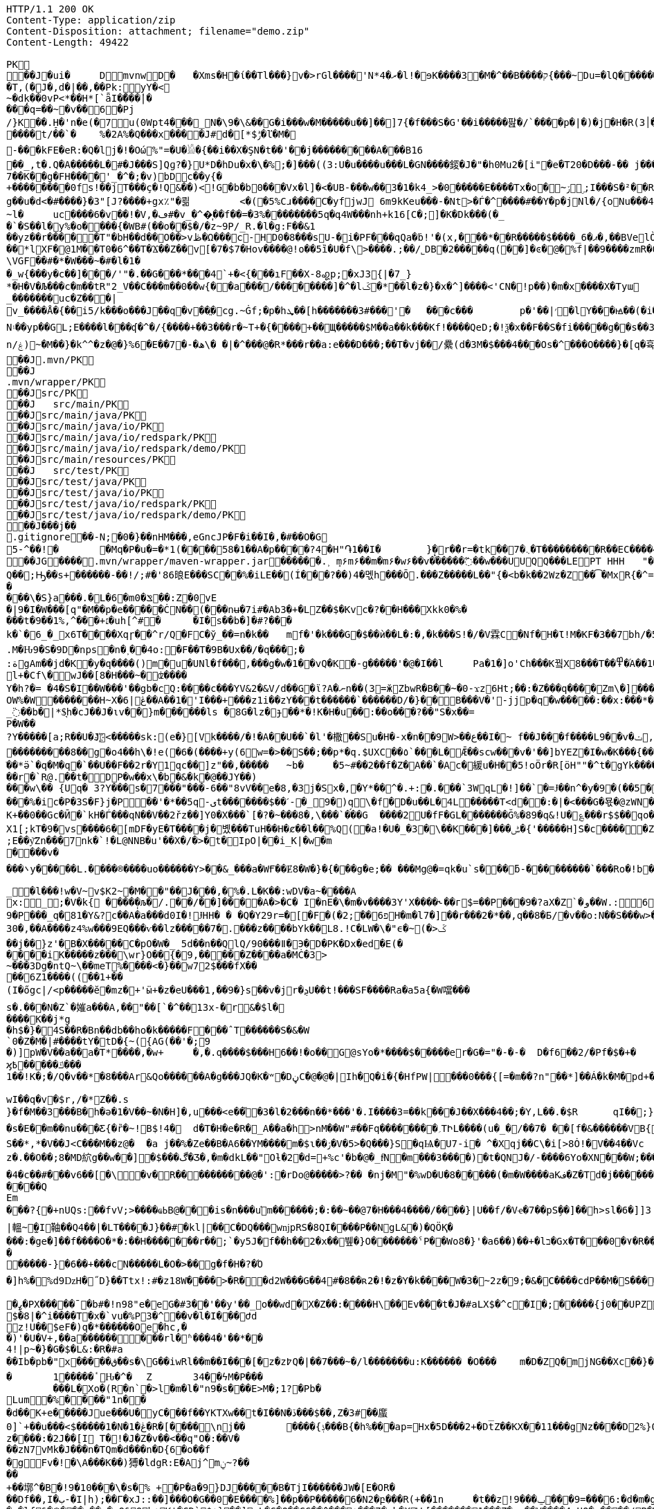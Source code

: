 [source,http,options="nowrap"]
----
HTTP/1.1 200 OK
Content-Type: application/zip
Content-Disposition: attachment; filename="demo.zip"
Content-Length: 49422

PK
   ��J�ui�	  D    mvnw  D      �	      �Xms�H�ί��Tl���}v�>rGl����'N*ރ�4�l!�ɘK����3�M�^��B����ק{���~Du=�lQ���������>%1%I͙��ӏG�\(Igq�"	�v���]«TG̱�i"/�ܦ	B+��XI9�Q�]���Fz�{�>i�(���e��� ��$�4��=� I�~����S������*O��Tz�p���?�U�Vnv(�\�ifF���{�	r��Cw�v@ '�tv��T,(�J�,d�|��,��Pk:y̜Y�<
~�dķ� �0vP<*��H*[`ǟI�̎���|�
���q=��~�v��6�Pj/}K��.H̠�'n�e(�7u(0Wpt4���_N�\9�\&��G�i���w�M�����u��]��]7{�f���S�G'��i�����팚�/`����p�|�)� j�H�R(׀3�FGϤ��E�T�%���"N��T�@s<54��� 1y����.�Wد/�� �C�'B%�qFoD�MH{*�ل��qou>уP�h�&��7?5�-�Q{�Α��ޟ~�I<�<PFlw��b.v�T#��p�ȩ�{[#�t"�
����t/��`�	%�2A%�Q���x����J#d�[*$ݱ�ľ�M�
-���kFE�eR:�Q�lj�!�Οώ%"=�U�𓁎�{��i��X�ŞN�t��'��j���������A���B16
��_,t�.Q�A�����L�#�J���S]Qɡ?�}U*D�hDu�x�\�%;�]���((3:U�u����u���L �GN����錽�J�"�h0Mu2�[i"�eؐ�T20�D���-�� j���/T�m
7��K��g�FH����'_�^�;�v)bDc��y{�+��������0fs!��jT���ҫ�!Q&��)<!G�b�b0���Vx�l]�<�UB-���w��3�1�k4 _>�0�����E����Tx�o�~ۯ ۣ;I���S�²��R�r�Gr6��NN�҈W!g��u�d<�#����}�3"[J?����+gx٪"�쾲	<�(�5%Cɹ����Cֺ�yf jwJ֌	6m9kKeu���-�Nt>�Ѓ�^ ����#��Y�p�j Nl�/{oNu���ڢ�4f3V ѡ00��bjD�f>�yjL���
~l�	uc����6�v��!�V,�ڡ#�v_�^�͎��f��=�3%��������5q�գ4W���nh+k16[C�;]�K�Dk���(�_�`�S��l�y%�o�׵���{�WB#(��o��$�/�z~9P/_R.�l�g:F��&1
��yz��r�����T"�bH��d��O��>vڟ�Ω���c-HD0�8���sU-�i�PF���qQa�ḃ!'�(x,���*��R�����$����_6�ޕ�,��BVelÒ�.����e`�/8�������k`��T�_P�$l�U��K^�����*lXF�@1M�� T0�6^��T�Ϫ��Z��v[�7�$7�Hov����@!o��5ȉ�U�f\>����.;��/˾DB�2�����q(��]�ͼ�@�⹬%f|��9����zmR�0Wm?���fr(����e��Ō���� @�ˡiO����LLn-�;?� �OY�%y��|!� �3 � z%U�ܔ��Z ��4'�z�Z��v��P���(�zb��6r��\�����Dݧ|+�<b����;ɥ�t�b����3�{�&z��R�,9����:kN{QX��6�;��R�:*ݪ�:��(��ԽX)�%��u����%ѵ$ODLkm�T�Q>��� l֕��
\VGF��#�*�W���~�#�l�1��_w{���y�c��]�׈��/'"�.��G���*���4`+�<{�� �ıF��X-8꩗p;�xJ3{|�7_}
*�H�V�Љ���c�m��tR"2_V��C���m��0�� w{��a���/��������]�^�lػ�*��l�z�}�x�^]����<'CN�!p��)�m�x����X�Tyա_�������uc�Z���|v_����Å�{��޿i5/k���o���J��q�v׎��ֱ�cg.~Ġf;�p�hܜ��[h�������3#���'�	���c���	p�'��|׳�lY���ꙝ��(�i�k�M���r7+z���oN۽��yp��GL;E����l���ʠ�^�/{����+��3���r�~T+�{����+��Щ�����$M��a��k���Kf!����Qe D;�!ѯ�x��F��S�fi�����g��s��3a�d�-ĕ����n/ۼ)~�M��}�k^^�z�@�}%6�Ε��7�-�ھ\� �|�^���@�R*���r��a:e���D���;��T�vj��/纍( d�3M�$���4���Os�^���O����}�[q�휵�B�9��PK
    ��J               .mvn/PK
    ��J               .mvn/wrapper/PK
    ��J               src/PK
    ��J            	   src/main/PK
    ��J               src/main/java/PK
    ��J               src/main/java/io/PK
    ��J               src/main/java/io/redspark/PK
    ��J               src/main/java/io/redspark/demo/PK
    ��J               src/main/resources/PK
    ��J            	   src/test/PK
    ��J               src/test/java/PK
    ��J               src/test/java/io/PK
    ��J               src/test/java/io/redspark/PK
    ��J               src/test/java/io/redspark/demo/PK
   ��J���j�   �   
  .gitignore  �       �       -N;�0�}��nHM� ��,eGncJP�F�i��I�,�#��O�G5-^��!�	�Mq�P�u�=�*1(����58�1��A�p����?4�H"֏1��I�	}̙�r�ު�r=�tk��7�܆�T���������R��EC����4)��(�ͬ|ߌ�Ƒ�PK
   ��JG��  ��    .mvn/wrapper/maven-wrapper.jar  ��      �      ���.˲ ܻm۶m۶��m�m۶�w۶��v�֜�����߬��w���UUQQ���LEPT HHH   "��|@����T����@�e �~�_��Q�3��������*��xJ�� #��K���Eg�uut��#Q��;Ԣ��s+������-��!/;#�'86㫰E���SC��%�iLE��(Í���?��)4�멗h���Ō.���Z�����L��"{�<b�k��2Wz�Z��͡�MxR{�^=&���=���z<u�嗅�=ϵ�Ϡ3ڔ�\�4?��Q��̨-����ߒ���niO��8Y�[�(����t�N S��,�����-����_]KSg:ꙩ�&�9��#i�	�[ن�U�)yډ#iZ�qYY����%�g�d���?�cp��������W�w2�����`la�o�"�Q��>��E��U~�B,�DH������/@`i��pr1u�7�8;�����H�����f����J�pu����@H�c$�KWaӒЙr���B���$C�@���8wĐ�m�b#��,�|Z���Uw]�������K�#�g�ޔ��Kl�C}%�����I:ds�l96�?�.�E�����\�S}a���.�L�6�mݏ�0��:Z�0vE�|9�I�W���[q"�M��p�e�����ĊN��(���nʉ�7i#�Ab3�+�LZ��$�Kvc�?��H���Xkk0�%����t�9��1%,^���+׆�uh[^#�	�I�s��b�]�#?� ��k�`�6_�_x6T����Xqɼ��^r/Q�FC�ў_��=n�k��	mf�'�k���G�$��ѝ��L�:�,�k���S!�/�V霖C�Nf�H�Ɩ!M�KF�3��7bh/�5Y8���e�2�6���t*uT��TŠO«��M�{i�!]Gۢ�A�������(���L�A&�ѲM�Q���#��E#(�ң&x{���3��M��i�M橝�bi���Ր�K��f����\�lʮB���ZM��R�����LuT��B�e�~}�΢��Yȋ�0����KYq.M�Ԋ9�S�9D�ոps�n�˲��4o:�F��T�9B�Ux��/�q���;�
:ةgAm��jd�K�y�q����()m�u�UNl�f���,���g�w�1��vQ�K�-g�����'�@�I��l	Pa�1�]o'Ch���K꿬X8���T��߾�֜A��1�Ng���є��!�a%$ՙ3=�jS*t;
l+�Cf\�wJ��[8�H���~�ʣ����
Y�h?�= �4�S�I��W���'��gb�cQ:����c���YV&2�&V/d��G�ϊ?A�ނn��(3=ӂZbwR�B��~�0-ϫz6Ht;��:�Z���q����Zm\�]���=���Ǫ�:yCsG�zl$��[�6��������u��t	\�K6�r����!����GO�1G͆��@̳4�[��$����;yޞ��7O�֮�쒃��'l�A��7vn�kN�'	���Bf~���l�������G#�f�*��d�<ZG���1�EB��+���n\��T��s���^��;��/D�u�J^�C��PƊȼ.d�la�E�V�<DM���=!`(��'�OH��h�K�PgP�3��)��i����󼣎[���g����7�Iy0��y�=�6np���-��M�q=�B_��OW%�W�������H~X�ڠ|6��A��1�'I���+���z1i ��zY���t������`������D/�}��B���V�'-jjp�q�w�����:��x:���*�o��W��S���������b�/^��g�,���,Ӷ��Z���<�����ܟ�������X���	�f1#����)��E`��C�Jj#ʮ���8�s������^ ��_j��B��E�x�ې؜F��o�cM���F��L]�K8�i�.i�6xO�<�\;�A�Ee.I�{�u$��~*��'��g`��7�Z��5qD���fuH`ߙ+|��(<��زI��k�0�B�O4O��J���M#��r�m�2�
_߳��b�|*$͉h�cJ��J�ιv��}m������ls �8G�lz�ɟ��*�!K�H�u��:��o��҇�?��"S�x��=
P�W��?Y�����[a;R��U�J҉<�����sk:(e�}[Vk����/�!�A��U��`�l'�橵��Su�H�-x�n��9 W>��ع��I�~ f��J���f����L9��v�ݖ,E@�u�Y��Q4f+�w�g�;й�������0]�)�ˏ��;i���N�bga6��$b�"�]�$ޤn~1_����P���
���������8��g�o4��h\�!e(�6�(��� �+y(6w=�>��S��;��p*�q.$UXC��٥`���L�Ǣ��scw���v�'��]bYEZ�I�w�K���{���-���׬ht(�V��������S8��y8
ׁ��*ӛ`�q�M�q�`��U��F��2r�Y1qс��]z"��,���٘��	~b�	�5~#��2��f�Z�A��`�Ac�緩u�H��5!oӦr�R[ӧH""�^t�gYk�������>R�lt����"����2�ed�◉�h]�̀���Tdn6	�hdl7�R'��P�����L���X����:�:/���l� ��RS���AO�<�w�5����W;H���3�S���X�S�^��6�zJ]��Т|�dGC��{��r�`R@.��t�DP�w��x\�b�&�k�@��ЈY��)
���w\�� {Uq� 3?Y���s�7���"���-6��"8vV��e�8,�3j�Sx�,�Y*��^�.+:�.���`3WqL�!]��`�=Ɉ��n^�y�9�(��5�8E�֙ɋ׷�[p�Ү��ĳ��
���%�ic�P�3S�F}j�P󆧈��'�*��5q-ىt�������$��ˊ-�_9�)q̗\�f�D�u��L�4L�����T<d��:�|�<���G�묛�@zWN�/DV�S=u�ݩ��r�^wส��ld�a�:�7���^`�cFO�H��u���E-�ޭ�g�h+�o�B<|��\��)jZ��K+��0��Gc�Ӣ�`kH�Ѓ���qN��V��2řz��]Y0�X���`[�?�~���8�,\���`���G	����2U�fF�GL�������Ğ%�89�q&!U�؏���r$$��qo�s���u�s�w'�����p��5�Y��DǧO�]Edꑽl+��s΢�{ފE֖���C��q��ɴ�>�tM!��s�y�
X1[;kT�9�vs����6�[mDF�yE�T����j�볬� ��TuH��H�ȼ��l��%Q(�a!�U�_�3�\��K���]���ݰ� {'�����H]S�c�����Z 4��O�����WTV75J�w(�{��:��m�6?��;E��y͝Zn���7nk�`!�L@NNB�u'��X�/�>�t�IpO|��i_K|�w�m����v����܌y�����L.�׋���®����uo������Y>��&_���a�WҒ��Ɇ8�W�}�{� ��g�e;�� ���Mg@�=qk�u`s���ƃ-���������`���Ro�!b���jDJ�/�-���_yh_���f�a�0��cr#�+;ʹ(8�����g����g{�J#�i�K{[����}��,����Jv�dX����[�nP�a��U؆zr32�j�r�u,B%�9=g�)M��I��A���V�����6^�>M��p��E�{���ɍ�|�J�5[w:�np"�����'[w���[���;ZE��l�u:�X��V?��>i��>�<��>1� ��:m�l�G"�p�$L2����!Xv�L�/���Ԟ+o ��}��=�D��O�Y�?�z���%Z1)fl�{w�"�5Q��q�IZ,2:������W_w��z�#!Y8��惦^��O��ྯ`�Jח#�[A�j^�R[�}2H|K�mׯ㧋w1ߩ�.�_<wУ��	��2�}ۥ>�+�4�G0;>Dِ'0	���(N����al���>��p�\�\tM��Z�`-��_�l���!w�V~v$K2~�M��"��J���,�%�.L�K��:wDV�a~����A
x:_;�V�k{ ����̩�љ�/.��/��]����A�>�C� I�nE�\�m�v����3Y'X����˞��г$=��P���9�?aX�Z`�و��W.:6cJ/F�,T���U��$�����Ҡ��ٜ.�^�ן�"�$Y�E^����L�2����)v�A-�)O����.ʶT�V�ti��|�/t���_���b��P����] 66�K
9�P���_q�81�Y&?c��A�a���d0I�!ɈHH� � �Q�Y29r=�[�F�(�2;ۨ��פ6H�m�l7�]��r���2�*��,q��8�Б/�v��o:N��S���w>��v�������S�xV�� A�ꃒ{�h��1`�J4+s�<k�X��ǻ(����a�nxݣ�.�)t5<��/��;M]�:���z9��/���-'�]9��N�R��]5�$�����ݔ���ڌ����s�1�W����~Z����� 3μv1�ō��7eG+��c�ħ�����N�z�g�x,�ÙQ���)���u��B��]�ǂ#�=�
30�,��A����z4%w���9EQ���ѵ��lz�����7�.���z��񤇀��bYk��L8.!C�LW�\�"ϵ�~(�>ػ��j��}z'�B�X�����C�pO�W�_ 5d��n��QlQ/90���ǁ�Э�D�PK�Dx�ed�E(�����iK�����z���\wr}O��{ٰ�9,�����Z����a�MĊ�3>~���3Dg�ntQ~\��meT՘%����<�}��w72$���fX����6Z1����((��1+��
(I�őgc|/<p�����ӗ�mz�+'ӹ+�z�eU���1,��9�}s��v�jr�ܯU��t!���SF����Ra�a5a{�W噹���s�.���N�Z`�㜠a���A,��"��[`�^��13x-�r&�$l�����K��j*g
�h$�}�4S��R�Bn��db��ho�k�����F���ˆT������S�&�W`0�Z�M�|#����tY�tD�{~({AG(��'�;9
�)]pW�V��a��a�T*����,�w+	�,�.q����$���H6��!�o��G@sYo�*����$�����er�G�="�-�-�  D�f6��2/�Pf�$�+�	�7����ʡr9��L��,@�~�����q"��2�#�y�
ϗ߿�����ݿ���1��!K�;�/Q�v��*�8���Ar&Qo������A�g���JQ�K�ʷ�DڼC�@�@�|Ih�Q�i�{�HfPW|���0���{[=�m��?n"��*]��Á�k�M�рd+�����|%fIQ_��ֱj6`r7�:L]�Z����^���_����}��i�v�_�vX`��s�ѝ�xٕݿ��������/�n�

wӀ��q�v�$r,/�*Z��.s
}�f�M��3���B�h�ə�1�V��~�N�H]�,u���<e��֞�3�l�2���n��*���'�.I����3=��k���J��X���4��;�Y,L��.�$R	qI��;}��gr(��:9�.cl.���?�oO	��Y8K
�s�E��m��nu���Ƹ{�ȑ�~!B$!4�	d�T�H�e�R�_A��a�h>nM��W"#��Fq��������؍TԻL����(u�_�/��7� ��[f�&������VB{�� �+=���@��.f^pl�2�]��E��<n�Ϛ��g$_���[�&���,4�:m��R����[�te�x^�s�4U-���X�h�~��r�>��O��9�����K�ea�HT6WI���S��*,*�V��J<C���M��z@�	�a j��%�Ze��B�A6��YM����m�$ɩ��ۯ�V�5>�Q���}S�qѨ�U7-i� ^�Xqj��C\�i[>8Ȯ!�V��4��Vcz�.��O��;8�MD䋉g��w��]�$���ڰ�Ʒ�,�m�dkL��"Oƚ�2�d=+%c'�b�@�_fͩN�m���3����)�t�QNJ�/-����6Yo�XN���W;���:���m�R�I��R��F��=��BteR\��$� �zJ�����o{}���k1^\%ӄE�ǭ�o�H����,����^�Vk��f�[hM��H�Sg�\ލ��.eM�e<B{iL�9���/�žK��M-�`���$��.�3Ҷ-��$�b�T�b����X��:���+�pv���I�!�������_�~WJ2-�p:$&�c����O%�Ly��m�󅩜��׮�G�+J�W�	r��fGޤy"��@���<|3�dٴDa�Odz[��̤z�P|�?ÖI���\�e#�ӑ����6�� ���\zpYZnzJ��`�\�טhl%V�c��>]TY1[ٔa��7Q�Y]��F,]�d�-J�?�:�iaX讒&�`=���֛9~y�ۈw+�<�jmeϔ����d%�$���O�s����f�9��V7�^8�P�Ъ�>��ބH�	�a���i�ӿ�ٴ4���O}9��+d�g�՝M-A��'�T����-���q�-ݽ~����;u�̿�G���xY�PH���Z����N����#s<�����W�Fh�#�^�jt;	�꯻́�Γ�Me4M��Ȍ���YCOx>�[W�
�4�c��#���v6��[�\�v�R����������@�':�rDo@�����>?�� �nj�M"�%wD �U�8�����(�m�W����aKف�Z�Td�j���������/�;>ߔj�hy���01.b 99LV9�98K&��Z�8���zJ���"�%,�Rl��+�*��N��HN=l8�s���r�����?n��CÊZ�a�r��x��6O6��,�D)��X�'Xx�Ŋ}.�8�tI\\%՘E�ƫ��ň_���7V�7�#@c)m.�����/��'|�`m?}�p���P�K��s��A�"\�q��(�ĉc@�2�譩,��h��/c��5� �Zt�}�H��On���^]����Z���ݣ촍��]'	���W���/�٧��}wʹ�ꥍ,]��Z�A�/��7�X���$�*�2$����ٛ����r�"s�UUt����Q
Em���?{�+nUQs:��fvV;>����ҩߕB@���is�n���u֬m������;�:��~��@7�H�� �4����/����}|U��f/�Vҽ�7��pSܹ��]��h>sl�6�]]3|轀~̫�I䩜��Q4��|�LT����J}��#�kl|��C�DQ���wǌpRS�8QI����P��NgL&�)�QÖҚ����:�ge�]��f����O�*�:��Н�������r��;`�y5J�f��h��2�x��뷒�}O������� ˁP��Wo8�}'�a6��)��+�lב�Gx�T���0�٧�R��Zl�	�D�&ǐ�j�n�~��`f*�	�!g,xE"�n�I���&�y��sZ��!e*v������"����y��߽�
�����-}�6��+���cN�����L�O�>��g�f�H�?�Ό
�]h%�%d9ǲH�˝D}��Ttx!:#�z18 W���� >�R��d2W���G��4#�8��ʀ2�!�z�Y�k����W�3�~2z�9;�&�C����cdP��M�S����y{�졽�bJ�?��	Rg�u9�z�]A��}�|���བྷ<b^�ܾQ�_��[̮�:.��E,RP�
�ߨ�PX�����ˉ�b#�!n98"e�eG�#3��'��y'��_o��wd⧖�X�Z��:����H\��Ev���t�J�#aLX$�^c�I�;�����{j0��UPZ�B1�5
$�8|�^i����T�x�`vu�%P3�^΁��v�l�I���Ժd
z!U��$eF�)q�*������Oe�hc,�
�)'�U�V+,��a������ ���rl�ʱ���4�'��*��4!|p~�}�G�$�L&:�R�#a��Ib�pb�"x�����ق��s�\G��iwRl��m��I���[�z�z߈Q�|��7���~�/l�������u:K������ �O���	m�D�ZQ�mjNG��Xc��}��h��5r��m1�Zo�ю�F�����6�-��=
�	1�����ٴԊ�^�	Z	34��ϟM�P���	���L�Xo�(R�n`�>l�m�l�"n9�s���E>M�;1?�Pb �Lum�%����"1n��
�d��K+e�����Jue���U�݋yC���f��YKTXw��t�I��N�ڏ���$��,Z�3#��䗪0]`+��u���<$�����1�N�1�ڠ�R�[����\nj��	����{ݙ���B{�h%���ap=Hx�5D���2+�Dt̅Z��KX��11���gNz����D2%}0�U\���m�&�q� '��'��38��|K"�t�ޚkH2��誙l�y�z��[�9���,�Y9�}��z����:�2J��[I T�!�J�Z�v��<��q"O�:��V�
��zN7vMk�J���n�TQm�d���n�D{6�o��f
�gFv�!�\A���K��)猼�ldgR:E�Aj^mݧ?̴����+��墎^�B�!9�10���\�s�% +�P�a�9}DJ�����B�T jI������JW�[E�OR���Df��,I�ب-�I|h);��Γ�xJ::��]���O�G��0�E����%]��p��P�����6�N2�բ���R(+��1n	�t��z!9���ݐ ���9=���6:�d�m�g�j]�H#�a[��NF�T:_�R������2�����D#Ks���ty(��l^Z����6�A�TV���ֺ�|�9�	C�p�mr�:T�Y\u��.�lf&�Ѻ���~��ռ�xQ&Qb+K'�̦CD`$+}��]mL�G�Q��GG��^���+���7�~h�XW˵[�������1���Z�:a��V����4sHQ�v����/P�̙�B������]Ҵ/r4��t`"�����a/+�*��x	h}��I-�-�)���5�> �v�i9�����9�OG��K_��Rfӥ(���@��2>j�@�S�ݖ��A��5����z���t�%.���n��Ըo!�x�N��~,5��r�螟�+�j�6~�i[�(���+�cӣ�(��F�^����T�[���w*0�"�;����0x�|8]��t��J�"�ZS}��6����>4�������P����y5"J�WBĥ�7so��Mj����6˘��Ƥ%	�6<<���<ǝ-خv������y��_W�3W������aE^����C�6x����SZm9D:��yԯR�W�h:���g4w0vzI�Y�w4h}#��h���QC0��0a�|�9��Uf��Wys�J�y�"8����<�
'�yt�������#-�׻]�mJ��A�
�o��zJ������'�*������{m�IQܩ_�~���+`��1Q��&������3ov�e������<7#���<�O
��4�dy":��O�NE��.7JѼ2���.����n�{��?�`�}��H�,����S��t:��D-�r����WK�ʝ�1	K�����t��� �m.�����6/�5g�&��[6�� `�8�W=k{�Ǐ]�z��+�E����R˦@/)�Z�3bA`�1���l�n��=�^�AT�Je����jB'�SB�ct�t�ݠE�B�Q�O룬к��ɵY���ퟵ*����tk�|��;��T��J���M�v��h���_4��p9��଱����s�Nt�1^�I8":���73��v����t �s��k�	�W�1��j�?gP��~��G�2�B���C��N���.zT�5����8vpE���:q�H�L��ۙxj�>��ɇ�3!]%� 3#B�$7M�-l�O��#�/0�/W�BV��r%�ak֙�b������|t%�xy��n8tm�@ȍ0��}v>R��Jϛ�^���߆<�Լ��Q[�?;�С]��r���]%��n���6߁�>{�o����74��<��G�N� �Ɯ9־T��S�rW]�m�ǺR��R�ϵK�J��^��^���Kw�R�]AΨeDڍU�9���Y���"z�Sl�v_$�~ʦ6�T*|s)�^&��v���@~~�
��4Z3���SJ����[�MQ/D�c�ze�����K����8m���c)ʐyҫ2��i'�f�s�+��7�������'D�Ю������r@?��@���}��S����1�0V>�2�?���P�@��	�F-y�>��O[]N��RZ���ą�����Dj����S��WS��5�0$�Kju��"]���2��K��v��i��̻�����ye4����q�9��g�=]1\�M���ޚd�쎢�.G���0 �r���R������妙��9!�C�1
<s���ܕ��s�J�ÇF](M�f�|Ʉ7)�`��砂�7*'CoEz"����9k���}r��H(k�Qÿf��ٯǠ����g9-�@$��b\��q.B�Φ�F6�N���� QKg'K#WK���1�z
(J�|Mt]���O B��.��)��c���3�_�6�76mܳ�t>t2��_��$������z/�22X̯�ss??!��q�d_���sz��DK���I*gO	�:p[Q*�2�$H%����`RJ�'�	�E�Û1��L�=������.����+C~3��V��C�M��!]�z8c��֨��Aޙ���3Dg��������U"�U#K?�O�T��w���T(�9���|���57��+D�>�\p���1
p]�|'>їs�b��s�n�46\�� ΄w3�~ɕ�˂�:#�_�ŒV���\�E|�##�4�BW^ݪ��ͻsR:W��l�~�m�F�*(��B�_��,��1�*�!��7ڵX�Ǳ�2�l�P��F�u�Ds&����`H�j�l���
8(�o�:: o}~U�R��ś<�[Mp�g��~ ����������_%G�7�$_k�TZt`��CꙉD��fP��z�I7� G��TtO�57�6�,|Rۅwy�ݲE�D���Ϣ�^��D[Q�R����n�������7��I�@r��n�h�S���K�.,��+�`�����y��Q����_\m�d��X�p��j�u�l�z3
��DP4�FD4(�ȕ�0Ђ%�G�jm�;��x h�s�������l�W_��TD@T�4�ʡ���]���\�״�,�"�5�a��ͣS�B-�O�X%��P_����Y����X���E�Þ۹陂-��~�Mpu��0�E�܍|~�
.,ɵꔧ�(]��e]A�"��Q��h�����N���Vr��ֈ��i�#�=D�¤?�iN=�ө��a�*���휼����c+9C��TYp���%
�躮�l��");%�j�e���ip�ť��{�o�J�qx��j����,���0,��CT�l�5p&�v3\�����7M��3�$Pr�����Aհ�a��Y���U��)F��lۿXu`C�[�8s8���4��@�gn�^'����2E�^7x3��h��ԟr��*�
Ma�F�hkJ9r�҅��A]{��åfb����р�s`�8�ʑ�Ȁ	z��7W��r�@�S��{�f��t3Uw��2Yķ��˔�ZM��G���q�c�Z��.���ٜNB b�$D~�d��|���P�F������0�*�k��a,$]�R��t#�%���e�mDtx�[/�V���^".*H�&HnG�yd�>=�b�׳���.�L�V��MS��↡sDߋ,���_B*�����ar/�m�	&>�╓�_5*���9X�{u����QRC�u�#�Ҫ�b%<�a�!��
����P�=1��J�����W�z���>��Q�E6t./!+�!4\���7���1`�hL��Sq�Y��;S�w4�q�/��V����wl	�O=:�~�Iw/�h���Dv���� I��wql�S�x�b�]�;ߏ�O���0����GV���F�$h#
����o�ɶ�$fZz��%����Ө�����w�G�*�XlO����>Q+[�*^A�$ͣ�wց]�>5=��i�=�ưU����]���t}�����7���&�a!�<��L�s"@�Б#P�qJ]�����_<���x�&-��,1�%9��&X�%�IZ֝g��Af�Y���{z(������B�o�L_7��E����M�d_��hN��H�FS���q���w�\R�p�!^q,���3��G�䖵F�.'U��������M��˃�P�Mr��E!n�w�ld�c-95Q%1�aWf����l
̸̐u}h Eb�sW�)�d[ֶ�Uu��4�M77��}Sg��QY�,������` )�O	��0O)�v���[L�uް���!=��*3���%a+�9���3s��d�ܪJ���0#�5-��h�"��7z�y�aRSo�ږ�r�J<Il~��۪"�="��-�<3��2i^����� �%�g�ƶʀ���ߊm���$T��T����[�"��'^�R��Έ����Y%ϓ�g(��$���t���[�[W�߷p>���~>0��E�}�7�Q+�����=w��2O[�<���2������iDk� }�ċd�u��>���i�X���l��E���8��.1����_�)��,d��ӓ���JN�#S�FF"j�VJ<�:�L>��
?�S�J�y��wKC����S��V�{�nn�ݢ���
UG6"��X	�X~�c�����mm;�2�ŧAY�B�ڞ��bO�,��A�?<�}ߒ�9������|h� ��v�q9�?9����^`g�\�����_(�@{A���R!"�R��Q	\Th�b�~:,9ˡ	���uՕ�����=oOad	�B�M��{.i<�Q[��L[΍w�Ѻ��17�6(��]���wŰe1�г]����:S�|���S�,���.l��n�X/1���\X/��ಓ��`V��`>�Zgp�.K���K�G�|$�P��d`��n[�rص3b��2�X,�����
�^Y�܅��r<>˲����OS�C嫈,(���z;�/ ��GL�l5�&4�����_׉�l$Iŭr���k�i��$?�,̖��CE��e̤o��pر���6\Zq��$W4�ԗq�I�Brԟ'.͇�D
�#տ32�mh�]\*iWFT�ĭN�-��}I�=ʹ��J3ZK���5��Ӛ̬�;� ap	��6m�����ܲ���6�<���Ց��,�נ��q�]�qT�L��ܫM���̎B���/��I��6j6� Q����)J䉵|uԙ�+�`n�fE��/.��<���4��u )
�4(ND�v�.tx I��MK
�+BѼ<%*?�Q6X��.'&r>5��Фb�w�⬢`��.�F���f�4�u���e����;�L��F����E�S1����m.���epq��8ޓ ���[��i)��P�����mw���{ڨ�w�笻x��j��XCZ�P�3ܕ+�U����÷4�.� ��fd}���A��.neɇlŹ�װN�Dl�a.x1A6��C�r=�j�C�����/��TV梩�P�����M� ��\Z��� ���I���]^�O�u������J�*F;P`4�d�B�Ej�d
�Ю}�i�[�A9�Ņ���&���W��u���� 5^Ө�?�+/}��MMv����u���Km1�>�V�!0�-�hK����+�#j,�*1@��Ov~�IU�y�oO�{���
�XZ�y��f�Z{�AHq�6��P�̱o�M�"?��˃�(,�YC��xWV�����f��A+d���Gms��� �ȴ���s~��dǵ{^;w��D� q%�ٮk�5����w�������+�^��r���`�=���4SD�,E�aV+���4❝Ъr@������i��� I�/߰�>��E�ė=\����[6�P̠"M�E�LG{�w��t���"�A@p�k5�#i@\������nmч����Z�v������Q�W�E��I���f�����7�!�)(�*�����zD���,�]� �'NI�U�QC��F^	�oY�Z
�n֎����A��8e��\��Z����MF�">��	�Q�;��-ظ��H�����=s����	c6�9�y����F�s�A%�(w�u�]kg��K�u<+�e�Z?�I[��m�g���g��s�4�J�%R�A�E��� _y�TR��>��JVeiƱ���^^!�8 �jש���Bŉ���W��5L��n���D�9TĴ���c	}���*?Y��p�"�^��j�F�'�5*b�wg��!����3�Ά�{�����=���|�G�����}>؞Y��\m��蓿G�#�'�:XS�e�����o�#�d��<��}�d=��N� �7�&�\;#�w��c�����yl�BџO�>�<���{�/��w��t�Uի��o
f)z�!�|eӎ/*�/�jam�{���T	8o�9+��;
�ӣ�r���b��$���g�Xv�Pb��
�s·Kwt���(7]���!epf�cM��)^���	o�����3f���G9��~�OW&�4�Ȥ�*/lL; �f�o}~�SdƁZ���7{='|-!f�Mi9 �M���ə�D�#�B9�#~��Z<��aIvJ),z2����x2K�v���|���7ƿ�<t�|�����t<���N�t	����U��.Z���� ��CJ�w/m�鄇�h9�ҏ��װ}��}�Ę�p��/�����
xT]t�q�n�ucb�6�vM�Y�<�{��,?�9!����]I��B�bB�#B@<[%U4P�`�Z���/� ��@��GlȘ*Tp���Q�!􈠾�TPRpOb0���x�bY�$B��P��ƱT�bj-� �
3oPIr�����P!l��L\6��D+mA3��N�bD�7}�� �B�i�c����̜��ب��C �D�����1��<L�]���(o�U4>'�( 
�a�* �����Դl�cD�������!���"��Yj��61�Zg���B�s��p�JO*���_�/�Ō4fh���r��y�y���c�[���G��Q)[�ܽ�����������½�4�s�����<{!0�z�ʌEDuj�,lL��bk`���Ҙ���|�WA��D�<YXX�� �141��[�-V�8t�szG`��K%:�%�z^c�W�n������+w��:#vД �Ζ�Z�黯����9��'�s.�<#�Nk�u6�5�
����
���i��XN�������exH�9R�P#-���S�I\�A��V�MN���'Qn��CMQ��͎T
Sr�I�� ��qɴڙ�1�U�Q��glt9ku!fu����/���X`>3q#���Lx@T�u����mWu �!�V����g]��'4�.�j�sM����2Q�z3L4���� a�ѷ<ػ�*�=�\t�
��<�|��J8'*����������Fsҩ}������_r��!���||60���K��
qp8�V���|�K�3�zC/k�:}J;�nS{}:}�X����-����@P��G��T��0y��ƍe���4�)I�k����ܥ�X��Fgu�a�$�Q3Gc,B���#W�a�j�*"4�yb��rͰ��*4Ή��Lm�3�m[�( x��
�lϪ���Uڞ6�b�!����ū���/>�j�A)��M}80㖅�I�l�;?�ˍqmO�j�a� �x��`���1�r��ny¯��� �%;��cɡ�Ej��(UY�;?m����A�[G���.S�����������l����������Le�����wOtG�8{��3+�MfF�H��J���;o�>� ��ǁh�uK� ����
�YC��	��>; ��sʐ����7��n2+e{�"�����jm<�h��	�?8U�Z���;I�s��ԛ�Z��?��Z�5?G�ng2k�zfeF�'G���8�Ƅ�����@��4�Yك�󕒗(Ά�����l�D�W/L���ǌ+�j|��(�Wb858�8"\YWY4����)0M��E"6��Ѽ�2w�r�iߤ���>s�����!�@���|_%k����-L�\�lI��S�qd�O�M��-�O�*�Q:F��g��[����Ζ����w���[���h��C"��R��!,a�a��dKq3��K��,5w�X��'a�wi	���ˑ���z.���ZxŤ;�zd�n)��}������E���0�rZ��=�;h��kk���[��5GJ*v��In;�G�;S6�'�_�:�7�^�u�-P-τ��x���4�/�~�I+;p+�Qo�����v(�EKN�j��\e�6��s'!�޳�l~��̅�h����UN � ���Y7̴�*�I�p3}�I��D�?v���d�4���ڠ[!�s>��S=O�����&������qW!^Iy=�*�z��Y
�c]���ch��ݍ#���TZZ�8O����Qt��L�oݚ��$�I��.��X����f���]�u�z�ݭ�c�N�s�y�~��"��'�kx��c˵�44� ��E�U6ߗy���@�q��4�Yk���tS)��P�vk���3Z{�Yx�N�O����L�yb]�d:�X��2��t�~���a&�����nlj�+�5|J�����D�o��}bڃ/����Вn�=6�ڬN���9���l~zL�o��=J�n�<4��7��D�D3BҒ:�*`�𼺟�	�']���.8����@�7�5�,,B�\O8�D"z֨��/�\�t�JUZA�jp�x�X}dŜs"+|�����U»���4m��3+|��Q)�:�oh����{�����n��1ãkfd�V�Gp�M�{�E�����v�}����D6W���$��/Ym��tR	��z�G���9%��0Bs�g�
��g���]���H��5�9)?�杰N���J��kџHP��d�n{�T�8]�B㙀E9�=p�Ǖ�`� �)�a��n�WXMB��]c��A����@�H�j����7�KI���)�M��L%��|P<.��Q��%c��\z�����$݅�2�RXx"��
�a��cX������}f���E��4��OŖa���c���-��rU�T��x�� *ď�d�k�-��>>�-zT� 
�ۢ��}������w�O�����h!G<5�?m���'�cd��+���r���3ÿ��9����K[ؚ�)�\M�s#O�ʅ,� :Q�d7
��E��z���&���ZF��!�Y/�ŏ�>����K<�"��P��iZ�$�>W�]o�����>>�o�#�>0V(�e��lp��ǣrֺ�PZl�%=e�lYՒ�S�AU��.��bk�0�b�i$�(���D�L�n`� F��i)g������A*���PD�o!��Zth���}�YU�	�ͤ{Sy�iL!N�����ɱ�e�S;;���, c�wN��]�"�g|�%�����2�*�ԥtE����Ā��&��t~_v��S��Ѧ�g���R.��իx��Uf����(pO �)�ĳ�+R��Lm��_���=oT��B���o��K�kB�&���)2����N�"���<���"1�|>�':�/��� �9�r1���sRl��s�C���8������D��&�N;PB�#�l�W�%2�������Z��qz��r!1Z�� �,��I�'*�M��o���n�H��='����y��^��$� ��XE9;�� �͢��2W�G.X`���Q�Ѝ�T�(y>O
FQ����&:A�`S�"<C�~�jв���r���')V{=)Zf�վ�Fԣ�LTda,��jK�v�9�o��EY䏺+�TV�Ց��	5u<��o�6V��}�֓����vl,�!�Bk���0.��O>E��87�!rmNb&$��5|�J˧4��Ϫ��ݢ<�!;6O�E��M���m��ĐF�PF���"��|�B���*�qz,��/�n�\?����O�I��%�?۽�{�U���D~��Z�[o"DkZ�ơ�F���X��_§�L5��J�vqބ�;{�]�;��}f��+��`\�O푖��q2���a6�~�Z[�=K��n
C�� ����$�!��ԙb�Q���i��J��BT�-�le���֐Q3��
'S��7Sâdf���<�nx+b�n0�&/tK@���훯��V-��S�$�V���X�`wY�}�:���g���Te��[dI!��s�v�ۡ���}����w�oOa3��sp!�D�����<��L�cĀ�S?!>pg�kA���SS6C����}[�X7Ҁ����(�c���Rv�B07�Ͼ������x(}ؓ�6/HVD	�
�0���kc"5��z�<VT���6  {�!0D<��.�z!k��
���&���:�9f�Pn��_ى��j��?v���P��x� ��oBS;��ъ�J֝�ͤd�x`�.~�cm�
a�&I���"f�z6{ަ����#ⲾAH*�������;x�y��c9=J�5JX"+�^<�������Sz���h*"� �NDo �Z��|tZ"4I��"��ƴ�N[�wBƤ�G*$^����j.�bE�l�N9T�:b��)/5�Pejg�Y��9��V�a��a۰���Tρ��lK��2!צ�S��i�p��{�����zF�(�L�[�p�O�-�#4R��+$�h�8E3��e&��v�=�:�A�I�f��u��k�� ���77�tyw�򶘭���nF��������6�h�[������x��K{�o2CU�D�$��N三Cx �"c{��X�~<� ��>�b�`T-�eh�Y��(Y���}2��7���҇�}"�υ 4_]��ᫀ��}� �l�i�p��cL�^i�Dlѳ��rs�~�7y���Z����g?N|�h�:���A�X�}@H��^@8��\���VH���z=
a�._�{����F�R���v��I5�Vт�g�q��ڡԜ�J�y�	�.e/j"����/�N
@K;G�����ԁD�y��k���;���\��{�@��ƣm���F���~�&$��7��܇vb ����`��o-!=gn��l4��%�X��"�?o�����/���M�A�V����T��1�8�Z��4㰰�?�<��Ne�:;%20;���j�_��nr�U	��wҲ���1��W��<�����?�#�%$
8��ؘ�:�����g77;N@n����Țs>�(R�hT�X�0r�pµ	s��E�-Ho
�/_R=h4�﹞�כ��]>�] ��9ᘟ�I92D�i8sȿ��\}l���/��m�R���[gi#�p��=_��7K��o���!��h�H�r8�:|	�o9�	z�b҃a�Q���q��c�E�S_�(�gR���F_Z_�0��KtWR�W0gw)��a�6�1���瑓 �he���j���?�i;<cF�P阁`DV�J	%,�TVT<d�E+yF��\�ʷ'*�$5F[",�Q"����]a�)�4�*��Z6N�.? 8�bd��Z�S$�bo�cԪ���r�͆5I���?���0��iɊ:�;������w^2�	`(��T�9�Vw�%�z[q���'����x�|}hI��S������o8 ��~B�X~��w�"�I�9��P�G!Y.�m}�ԌI�XP�D)���s��I�W����|�ݖA:�o�He[=�iEܨFX�5�6�S���g� �:���ŉ�-�4�\��E~�蔮*�f�NN�De��*i2ugf<��J�8���j��`���ӝ�h�Hs�&4L�"�?ܳ|�k��E-��RJo��t��3�<Y[j�5-[�v�ѥJ�BT�?PU,�僢��+�?���e�aa�3�ka���sa�c��_�����>�bq��e0��$�?��ǃa������+f*Zj�j?>��� }�����B�C����y�H}���p��Ҧ�CRoR�=z��P��:>����>f�ǲ�-�V�ҝfvv��8^n��@��w��ћ��ư�e��0b�����_���ʫ�Ӛ�8%�d�fNt[�� ��0b��W��_�i���77i!�I���L��p�O��R�Pq(��;�r��i�b,LFj�ز��h��4rd�*�HE��A����S���<�!�1����E+�"Q-�݌'�O��PK�)m�ed�*�z�+���)�,�8GDUc`� �2���K�6I��`
P�9	O�ͣ��,؅k�_�X�2�>N����sn�ׂ�9H���gZ����'s�%�8��@��`�&X�r� "C�Y^o���9�U-~����(��JN�Ā�2Ց�*B~wE�x`(ٳ���>��^��W.��I�OgaX���7'ں��<��a�R��5������S�q�
qFE�*�21N�Uv��f._]w���A�OY���R���A��/�q�if�'�&YjY�k�'�z��:�p��r�� ;�s��h�FP�)�Rc��P�CL� ���:ҵyV�i��ϸ2�۠�e�#����jx�Bs���}۳���9D��7N\�h��;⋠O@k�������k��&[2r���B�zP�1���(@<OntT������P������^?&��Kn�9{��ۭR�Ӄ����;Wz��E�K-i�T�=Y����~�{8����RU�%{{�t�2�[�]$&�J��{bbrV01$X����t�p,�[	��ӵ��J��<�	����� �!���=!�a���d׍����}U��������"�D����ۂ~����閕�8X�{����������L��������-�����bp��u�Ts���ӧ��s12~�t#P��\��J�N�'�mr�א�^5�e1^w4d��%�q0e@�[>��Q�ݑw��%Bd���0�":�l���sƈ4S����#T'^Q��O��̄g�ܷ�U�j`��g�c���E���S��d��~%@�!G"���E�1S���v4���q�'��3�o�~�����#w���I�O�>�b��;�'�}5E���`ox�7�k/����^>�:�峍?���L_r��<����%�e^��Ճ�ŦmtK�`]4M���ȶk�◩t~w⒎
�$���y��6Ը�Wh�Ѷ^;`%�")�ǧ�erWC&�0�4��Q��:�����^7d�=cXԷ�p[1A��$ǪΜX(1ԮF�[R��,�~�+䲪�I!��@�U��%��8:�8��I���N�J.�����qxZU��۟%4�ԓ*��*�4u?u"�i�*%���)î�봷R��$=鷅QN�è��xf�S��LN�3;���@0���q�[I��L�Qk�6>�(�Ug�Ȳ�D����zPlf{�X��d�l'$l��`mrB�����)��YEd܉�W��@�3���pZ-G�Q��~��|M�(� ��
h��J�J�ݠ@L�Bx�m5C��6�cl��T�ոO<F�>�+owu؈�v7��Q�c̴�}��#�նӅ�ҩ�A�Cщ�+����݅o��Ć冃�����\�T�`y"����� @����|wU�\�uu������X"`�?E�t:n~#3s$�E���	E��=�5���C�Ǌk�e������\ 4��i�#���dլ�]����2ήX�g笵��+d=�A�+=�ДK�gE�SKe��]�������7�_Y�;�x|͎���Gqv��J��h'�c�J�H3�w�_1�v���]h�DUqZE3�Y���ɭ��S	��[l:Ǝ�s\Ш֍'(��BA�N�Jk�娪������rGD�1��h5��
J�޲��a�޲��)nJ]��4H�,HW����1��%) �0�pb��o����L�{���g�5#Uw�?���f�/>+�y�^������sL$�@\�yy�͛xآ�L�뚞��xm~�ib�6���&���p#��iC�6d;<g����C�����.;5DJ̐�u�DpjV6����y�=��5 �!d���q��&��/�/����I�
6�aS����G����b��wҊ�$"�GF����-���f�8�FY a�ˉ�Zт
;�UЛTR�2H�0Zc�9��k��C�'N�d~�/�qf'�x��9u�zf����������.б=dP��6�%)M�z���O��rK�H�jR�v}�v�?��,�����z=ƒ��;"CE�=!�g����{��! �ݜj�K:-7�2�i?RV##� Y�b Q��ldpL�u�T 0n^sr�Y�&|��{��$�frm�X!���,����6�����N�e������^���JYD�y{K�1Þj�M"�WG�څ��_������6<P�����Ymj�#�1F� �9߰�Y	Y�&6r�v�|-5�0��*E��ځU*eD�H7/�< %m�n�O<�((��4��?(�m��N��?�O_Nvѯ�ܴ��iz���eʞ�E^�MJ�6Ta�L��J_T\1��r��mڼD�ė����V�D?�zF�)ů��u��8���Ks7��5��'������n�?��c#ieN肾<�[
��stc���$�{^�Ή�F=�L��7�&�(��>�I�`Q����3_��'X��A)�/��� � K�4Ȁ�e����`Q>x#V�/�U�Pe�Y��Hі6K�qS��rb��.���2�髏���YH���/n['��Y�A�c�V��W��o�]��6�{�����"K�S���'$�}ML�M�7i�J	�����ޝ�dA�X��@A�Plj͏U��$���=s�!5�A�,w�ε�:]��e��#�s���8M����#��͵�w��5���-��YU$�~��2��@�b�,>����x$����U�)���*�d���9�y�q(�j�Cш%�R������b�&C��⥄b��C/�X��c���d��C#�s�y�U�����}J���jG�ta� ���[Ѣ^Aeǩy��Eg��&-�f��R�8*�(�.88��UEj�LD�N��ϗ�s��H������_<��\F
v�v�^��^������9z���7@���O]����<= �2���c�@��� �͛E4%b�Z��	�[��:�\J_�OT�7 f�](L Ǿ7�pb����A)Jt�$(���lkhyR@�*7�':�����%SZX{��Q^c>�_u�03�@��
�๚�]�m��V�.��S��Q�P9��Տ$c��&Ύ�,�*�2QA�Z�ɡ��.� #޳F����`���,N�s�qO�%i�3����vt@J��x��C�{<�v,��m0pE�?�K�pq+���S��f��c����}&��'
����>���ۦ?���6�X5Zd�6�=���[Dk#�����^�V�Y��-&�1r(�o�QD�|˕�@��O�Rk<]%T �#e���b�$���&t�>��Tffj	O�]�u���A�#�*�o�*�1��"�w�#O��&'S؇�=�+V�@��<T��.�1~H!�e((��6������ƀ��Nn6b=�����?�78��ch,���)X3����9���ͼP���]�v�M9�X<��>�L�I�T,�*�>��������~�����.���"G$�A�h��^��?;��/���3!�@l�*��xɊ�Oܟ�x(�^@��iNsS�L�M��-�����MR�t�~�6���)} ���ޣ��z��>D�j�{���)���!�����?i�����T��L$l�Ll�,�-\M��-l������񿬔W���~|��:[��G��+x��Ie����`S��ɇ0smN�^���=�I{���ve�o��^�Oq����|}>����C���yx��������o
���v�Ru�У�8�$I���w,�坕ɕɉ8P�ťX��V����`�����O�Xx�s#�'됼���+�C.{�-֒-s	�d��XS���F�#�EG����t������+��r&<پ0cd	X+D_I>Eh �g=)sq$՝�m'h�Y���K2��ȃi�Ѣ������v��yD�z,�������?^���]0�=<� ��ҏ�,�a`��m#��M��q���7�'�P��W�i��g	�v��pa�F���k�]������6�b��7��i�Lݛ�:�g?�]X��Y�g�}ĸ&�$Ѹ8�R�S�hZ�Ƒq_B��LП�)���/ILđ�#`տȨ��D��;�)3 ~ci@���^i�FiJ1*)��/�)"�,P��3Y��vfdZL�&N���*Xε�ݯ?���!��Z�S%�N�\��o��v��RS�%LU�<�����M��O��ǭ�R���J�ڹ��-��D�����o�R?s�����]$�2bD4�/U�-af!/̐^t�B?�8�ɼ�S�K�F��-f���ց`f��H_:�a7&��;���p/wkEG��S2�'�s������Qwj�����]{ c@u�6��f�^,�yP^C��f�Ax�5,��i�6�cv�թ�tt	��xg��+Qv��9� p�$��1.�m�l#d��^�-��jڛ=��sL,�;I)��v����?�`��^���a�Ʋ<�B��f��}�E��u���֠t���v��������#���0��&��[VK���Šf�^���67�X�y����eH ����L2;�<ĄM��I�nI�
z*q@�=X��K�rK3��!��OAT�x~4*��!C꽕b$���d$��-M�zD�e	����n���.^�+��-Z�4����OA��c�Z�(t��3S�-�L��Q�4��k\�� ��T�h����V3I����T����ZOdγ)�5?ڸ���
H*�������-p�����mWU�����$��'�(�����L���(r����$ܰN�Ή����u����׫�Q������k0t�G� i9�@J���n��/��<*�kʨ��w~��R&�QXbc5'~.�̬�\jPd�h���5���<����&=�Xu&��r*��>�uȓ���Ʀ<[-��-/I��aѲ��FNx*�ɜ��H�۞X�IK�/
���Yx�m�!�V�X+�5�|�U�A�Bw��t�>��GmQ� %J~��s���U7u��"[�^�<���x��X��9�R���_�tj"H�`J�}��?���J���9ԉ�x�g��,A7مm C+���M�������H~ i��ϡh�4�4ֲeY�In��s�m2Q��]Ξȡ?�����+�:k��n�ݩm�}3h�nO��g*o��:uG��rk��J~���eNW��)���2���#��c�
��b
v�Kd?T	����$�&�#�)�'��_ləS��f���%M�2�5��C���"@s���;�`�5��͏7qCl�e��a�J/�V����ɠ(�w Q�ҩ�F���顱��%�1��\��J(s�]�gWV.����3����0�NZ�׆��ޯ?��qZ��>�~�[=0��&��g<.-�{�	��Il3���Ҍ�B�;��J���h�0���eݔ�K�����S%�C�]����'h�E�{�n����+vǱ�&W����vgPQxaT׆iFG7G1��|���2gD� ��W�Y΀���Bv����@59u՟���-h���D+dbB�Օmb�?M]��!��ePb���1�e�E´B$�aX�2RG��A�r�g�EK�C�W'��{ZA���Ò�I�"S�V�s r_��jU���hV����	j�7��\e�N\��q�W��W�WCe�*r~�u�������_4�ee��4�ۘ����zP�0�컐�[|����#��ti�I�j��^�n�~�e�tJx	�&�F���z �i�7kr�w�H_W2���s�!�C�e= ;���Mr��#�r�5�����i��U��`H�8N�5&�;rn��ZE���F���hg�ԺM���=X���:�������Ծ��A��ֿO�|Gw7n��쭬ol��>�/���Bv�L�:��>�22���āY]��:��.e��Z�\롁�ab��gUI��+�x�ة��q�Y�dȐ;1���aO��7Y���>�;~ϣ�J����f02��ġK�UH��Iy�n�� �:6�G�����i�ܣZD�֩7��� ��c�>�x%��Po���z^Ȼi/����roԈ�u[E�(Xe�԰2?�?�ce,����̿�����������_�))�Z�Pe�Pk��,�D�ѩ��-�7��'2��M]Ҟj}Q��ĽoA���\S5��d$�9�|�w�,��?���qM�����;���Zh�So�,�(v�!L��75k�NV7�����'�Yﶚ�t#��h+>N�'�1�Zdy���a�{��La@�pUOs�o@��S#o N�5���C�H���
�3��+� �ae3Z����31�ޠv L��yg@����,Kg�� ��7ɧ
�A��ȗ@���s˱�J+3��.x�+�)&��� Dw��Q�QeUQN����#�s;d����D{��m�J+%Rی�[bV�Vgʭꮭ��6}�$�W���� ����A�	al�-J�%WM�7���1�v���/O�BG�j��Ә�j���%;O�
RU��R�FN;�c*�`M׶h��N��l��c����%/�GM�s�	����ӀLH���nb*+�x��_�V9S`�����)x'�pN��-a~ W��G�:'�����7��x�f�YL4�Cy葬U�^�\�O�k 5I��mw��tC2�12ڴ#g:�WHM�C�0�H�S��Y��K� �LLh�2�|�B�ί3&g�7��_$C��F�� I��D�8�F?�(dQ����&����3xςc{��Pw8xő	[�����?�V�;;�a�(�8��/¶YE�/$xWPS�QA�����L�%�0�Ia��Z�\��6�M]�_���^��"���M��R7KTN��-�s=�8�d���^������ �U���;ɡ���[�����)_mסPoY;^@a|i�ӈ��+�Uzh#3��/:�c�I����
�ul�K��Z�l�:TԳVÁ�4]Oy��ς���4�B�Ba�i�4D�C��G��D�+'��ZQ�1C0	�,�6�>dҭ��*=lFJMi��C��s���
X�^z�l���$c�9�����l��OLљ.ve��]#�f�^����>UE�
-�c����پ�b��t��f�~��RӅ�!�:Q���{\�k�G/��� �"����Je3�8�mƀ���O_���D<��Ǔ����n���Nc���b����~H��nJ�;�1��O�EхvtΌ��R+���G�잙m7�漅�����3YPd�.�Y�qψ�ڜu�#RP�zx���⒋z<��G ��$?^>�
�H��$����*N�- �(�.kC��'�G�wpb�$��bh���!��t5]2�p�	�SmBuA�Ypl�m�4	�zC��q�>cM\��"�,�Ce��+�h�e���m��#ׄ"n��������t��UV��>L��؎5���,�@6�1��<����)J��dSM�r�ms栦�ۿ(��	���H�?""�?E�7&�����\U�#�O0K-Z��0��H��piK�+yى���������}ht	��O���k6|���F&3Wә)�=?�O`�h3L` �$�Ye�bm�����B��]
,��
���V�7���2��j�t�Z0���
��uO~j��[�����,�m�*�E�'�7� � }�1�a��(l�Y��lq�*�ƢQ�D�tVKDa�GK����kt8��\Xc��M�����s��W2'a�2�8K�@m2��B5V�G�0���@, M���F�g0i���|�c�����w&3�v���yzQ��D�#Fd1�~�-#Oe�ĺ��ܓ��\��(�<icn��&ݸ�7�#*��ر�XF��WF:Tq��6�}�e��4�~���T����aK��8���ѹ�-v,֮�f��"���,��)��n�+�l�x%�>D67:X�)ڑ���L<�
T~�~����R[�V?l��%J��(I�����CQ�A{�G-�4z���KQ�������Q�qjX���KF��p;g��&��x����&Ev��<�n�l��	�|� dJh%ps~��V�y�6����3�E�S����( }���&�����,_�ҙU��RJp��0Z��x�('#����Yl����� �m����ӌ,NQ��o�O�-c����؅?CG����q�c#^q���E�L�����������'Y�>���G
8m�?�ȏ�����%�+��-�#��I\�0��{/��Kz�'�� �GlH
p�o��Qy�T�����C�����0\�R��J�n�܋6ڹ�����v��v�YTI&g9fU:�ޡUN$�ds�z�L��c����9wЫ_&�

>IgW�+�Fǖ�e�:�a]�AD�B�C���G�0CZ�>اȭ�*.FAv+ėYT��΁�.�����t�������R{)}�l��F�ט�低��A窔�h��%3yPY�KϽ0;2M�G�yD{2��WG<r`h��]�y����~�����1��h��c0xr�ïڥ����ܥ8ǣ�J	����ͺM�S�Mu�1zR�!�xQ	�Tt�Y�Ԍ٩^[�y�꽪��ً s������G/�V��q1��e<��77B�%/$}*���e��1��~�w��?\@��uJ�-UV�`P��P�MT�?Ŗ�3���2�az�j覐j霾�+}��N�,���5>�U�	����C���r{�ӄd�"��JH6tSU��%f=��\��S�8Ww-!k�O��CbHӶ�>���e`. �C֐R��J��Z����I��G�k_?�fG@F�
� g�v�t�5�оB�A���ڥ�5�����A�&�y������ͤA���ɒ�vЭ��b���8�\{{��!}2G��� �.-$�.mʧ��av��S�Ph�<L��>m�S�@r�#�@�ѱ�o���C��]��q���r�`me�x��~�|�'��Q�.y���4:�1Q��T� �m�>9��A�Γ0]�+��<|��&#�	�$٤��է��di�f��\HEB�YY� �e�H�K���,8t�m�k����:e�ʉ]�m���K�>��N��k��[ܮlYD����\/��p�oBQ���#Z0�)�I��x��!��v;� m�����O0���zm��~��G��#��=m���PQ�#��ʗ%+4�Uz���9������kˍ-R�4W�3Uھ�g�1� 3s@nEZX�A�)"��*��q��9��{LsF{���<j���`g
�������2�e��it_��]BMys
W��T$���r���a;��&����kT?�.�:4�8sC�¨k*��8RS&��ծ{�٩���]_ ��ș�x��KNX��{�����N��y��K�U�|T����J�m��%�IaB�����2;��+�ÿ���oDh϶����9'c�03����CC¬�;�?mY��6����J0�Tn%V{��C\ގ�sy�#�O[^+\�L��/k�ϖ@��֗>.���Z��橸\�9�l��;(�kI�D�"���E\��B����&Y�Wsk�+n{���:�0
�����C�C�C�.ي�6<a��'煚�v���p���m�+[Vi?���ʻ�|r���O���	jH����Yd��>U�g�Z,��-IPـ|)v��_��!�#�7�$���!���M<�x�S!G��B0�Y��;�e��n^����H���ާ[Rnݚ�6�z]|�!�o~�}��`��;�zg��g��e���6`[>��2���F �̀7��E������s�a�H�o3}` �;����gD��Ōz����!ӗ��W,x���%']��>����9� XA,;�V�t�ԦK�%���F9��H�:2�!�3c�r~����߳�x������{�������8m���#xVf��E)s�/�O�Ȱ�_�@ĦXY�.��p(�'f��f(V���a.�y=I=���ʋ/�)������ޘH��,�jd K�퇚b;^3zl�kw�ۦ:��d$�Twj�-!�� a�P�=H~ȵŗ�'��㚚﯈��e/�Jآ ��~�|c{�T�s�yx���pn��o^">Rl�O=����}%=ǒ�E�}��:��w�m��ڐ������	��ԟ�{?�*X[L�MqD�D��C	�����Ӆ�Y	Y������%�Xr�̮j�Ή�|�[�^ް��Z-��u��5n8��l��y^f�B�9W��e!��$%�ᄱ'�Fx��6M��0��8F��s'�pZ�C=���3�ڧ�'��k�}������YsD��;�P��۝[�%Lb0��u8�l�Y{��X�9F���`�����<����ʹ���M{h���G1��{3Zl��e�mhXS�Ɣ���tbSum~�L� �^�5�/���t�G6����M���,[����G���J.N��Ҭ�C���@j����Hlظfݤ�=��@��������}7��2±	�����43�ƴ;ű�r���a+�H���MDIY�W#ä���i%9�y�{��4�Qc-�c2z�Z��4�c�U��e���u���Cp�'RG�C�I3ىƐ%o��E�0Ӎ@5@�iN�Yc��RF�{#��惍�<���9��#�vf����dJ*&�VNe��#�`�P-����yV(c�ù�OASL����2�:!��C�"��pu(BA�-U4�j��X]⼔��#rƃ�LѪN%�y�Z�4�Y�>�x|��V�ɗ>�������"èѡ�xY��!��d��: +b�U[�3�da�tR�`)��n�C��p2��d2�>�;��hiY�m�췦ӥ�.o�ri������*)��
�胍�1���_�;�[o^��ѯ&�~��臁�����$V��3�	vԓ��-�*�j�)A-�&0v�c�� ���CN<�}B/8���M��w�E��y���t��}0@=%�	��qzJ� �'���F�d�_�t��Wsfxj���m�Fv4�� ������Y���bOYt��?�SMN�Oj{�*l��~����1��R
�鷰�5OR'���=��<t�|���O6O�k�\��1^�7n�x}�-�baq�ǀ��{z���Y�=`m��� 9����?�y��籎�i��x�	����7n|=uE�6�/JHp�O^&$�-�E�6�gL:#��웷@)_��2��ڬ��H�JѤ�vm�ܶ��+��]��i��X���r�Ǉy~Kw���}����>����z���4���_R�pƪ�65I��Q�����6-kX����vu�h1��o���ŷ�/{�
��8���Z	ӷ��ڇ���$$��b����	��[�wV�ޒ��G<�L,YZ�0��W��<)�\w�r|��D?s����5�rj��_	vP�r��?�,雹�è���Id*.��<�V�T��Urz�M�Ѫ��2 �k��fi.݇�N7F�ޮ���%7J, � �r�Ss�1]Ccܴ4"�$��ZCj؀PEwWF8�7�S���P-/����+F�U�浠a�����?��1�E�̓(���Q`ۦ (ǜ�[�/ٱ�\`�],�[C�@	*��'= �I���L-UZ�y,	_�[^&����#F%/���}��ƞ᱔E�!7�u!�c�J�U.�1�᰷LB^�,���_R�)ӈo
�ؑ�ؿ��R��t��i���rt�jg�R^���RΩ�u~z����]M??dc�T�68J�T�+�Q/�M=�лI��;P&^�G��J͑Z°̌\�7;���:\�Z0J�T)����?Ą,�EAS�D%c|�[b�%�Q_J�Ƥ��7�;����E�7w^��P D��K'�,3���6�@C�fF���E�N=Ic]Zϼ��1�9�ŹE�*�z���&l`�$c�����˙L�W;�\E~09;'/�F��S90+�����D����r��������DE�xT��:��(11Z\H�2Ps�R���M����i�,�+�E��r�0<���&��`,~e���Z�.i��Q�|�~8ʗ%,ts}K�^����@5��-�s.��7J�v��U�YFŹdk,www��ww��݂�k �����%�{p�9gf�М���sr�W��ߏ�>�_uUAu�we%&Pg�٧Y?��:P!o��2�\��:���c���oƦ�(����o�Y-iȜ�N�q)u��d���NԪW�7��"\�N?�:�H)�|�+R���Vٰ���&b^:"E0'�<~�p-�#& ��C��!��
�ax�>g�����ۗdx�#z���*y���7�`~�le���J�ꪭu9J�.P��N�2Vv(F�G�JK��Ǽ�J<C`���P������cc��|>i��˘u�h�
�J��6e䚨Q��p�D��ƳA�?�� r�[��E��f�r-�SQ	vl)mf�5	֤9���ґ�y����ΤK���uo�%��4ߨׅ��S%C۽\����ߑq?��y���lS�p�W,��l��G�Ƨh�C��guM���vϑ/z� �~�����8�2NP΁���8�d���}bÏ���J�Ϭ�Bm�
�F�r48�c�xD���p�3�y�f�w�դ)q�Ƿ�܍��vE��YJ%5�ŝe���H]t6�/²(eB%H+wCm�\��1:Hp�e�����T\X[2�j����٬��Ph8ʎJn�Ku��_q�;k�e��Sg}м��]}/�J������!q�v��!�A^otJe��G��3��0c@��m�h5��䵒�|oq�u�����f�V� �t���>���y�K�u_f�P2��p���;��1x�������&�"�X1�����4Ҏ`&;��Ɍ;R}��I�*]�	k�L:��.VP�j9��3�����t�f�����<���aBZ�״��>a����'�_ȸ�Hf(�l)�m,��31ὥg}��Hd�@�ބ2 11cl����~x�Q8�m�b�*I�5i՗���I���F:���Σ��;�kH_7q��W�hd�t[�~6ƫ/uz�;�՘���F◆S�ഺ$�7�h޽�d��I�8%��Un�r�6,:*%r"��B	|�;g�E_�81S}oMO[q���%!�����p�Btfh�(;�M.��)�m������Y ���͚h��'��x�:5t��)��&�o&L��v;����N���s�46��mb>Pu'�粳	��Y��E��d�&ޑC_Ν���$>M`	6j����Tɐr�\��P�Nm��ItzOi�1��n3J/�Ja��/���x��O�g�r�fV�'�/@���o���%k����x��y}��G0�C�8�rA���w,�[V�>2�a�j�q �h�zT	�4�J���JAUSVmq���3V&��d'�� �r�XE��/K�wF�2�ǀvNj*s��ly�,�%:a�ICs�֕��b%�ճA�t�v�6�\o��дt�5��m	�3�o�({е�����t8ݪ�!g�o0��f�'+�t�o��
�_tӠY\��^>�e�7e��C`11MGd�}�όp.��%VY�%u�K˾f�e-�LgC���Z��6 �e��jOU�2J^��v�|��MФ�\�{���Lju/�˫NZYΨ���S\F�J��n�~9��C�r�Q��Mkzl~��	F���$�M�����3l�v�����<�p��W��J�ɠk��[��7"R3��)}m2�y0��K�y7<�����)�`p9���&��U!�`��&�_Д-2rP��������E�z��Ml��C7^�A��}��h�ڥ�
�Ǭ�<�[��h��Wr(r�_s��RG���8J�Ѿ�)溘@2���S��^~-<���P�x�����u}9ː��27���^��'�r�d�ʂ�)��:�)�)E����AL��%���u�^0��į��H{�a�H�m&�x���׿\�"ɟ�e~S�lFe����t�k��#���KˍCƠ����%n�2����L����4�i5H��i�vm{�at�x)�tZy=N�_+�+ݻ�]Ю��qZG&9]��6KTS���l���L�{8%�΢��o��XPY?i���zy���Eu��½�Ѵ�9S� ����%�\<�m-���Vv��c﷽^$;�Y��R|c]�؜#5�3�ܹ�L�s�J��4c���2G��{�`���P�,xZ3~j�l�:?��J܆��3��x��� ��L�~t�H�-��o �a�ݡ1k�����-[�E34����=_ �jԧV��{��� �:t/��g/���=_j�s.P5�����ܝ�����}�:!t8A�!��+�ː7����#��l*u}Bw���ٕIf��y�y�Ezs�r	1@ԥp�1w�'�x��5�t��3�{�|��5����5����(�-�&˵�?�fN-�f7m��/ii>a� Z����cN���Z���ϧv��L�<��|u:?�)l*�t�7D2��
�1X,�Տ� ��5�7�"��)��玛q��+�e���g�7��^C(���b}�~�]�N>b��cdeC4O�D��W���m��ܦ�Uր���݃-�9{�,��v�v�����)+N�
_q����_��Z��[J��߯�i��b��N�ȭ�눕��{��B��s]4�	�5r��H6<�
Z�Y��$���د6�o*U<��|�ɂmZ���84���(�6(�A}�,6}b�j��2�5�}���UL�S��ި#;��L�;�20N՝If�ݑ3�l��ݰ�t(ǇoKe;��~VȈ4u�O�f�F߂�-���$�n�Dy�����s[�>N��cD�O�,�����Q�R-dt����7�A���/�&$s^`y��T�(��/�����#�mdj�$r�w)���RK9���,7��2[�W��Qr�7᠜[˽n�����1���6MM���eS<��G�2�������R�^�W���#�(_6�Uӟ������|W#�9�;�����9��ʪ��O�ǋ��+JL��96��)Y�f�����]����T8�}���ޔj+��$��Pzx��D�Ҳ �hg[ěmŹ����^u���w��R1*Z^@��h��d�ț�@M��~�>���E�d*�P�ȿxOϟ�Ԍ]Z��n���CS691ޫ:��~��hXU9����,��f�><s;��Y}t/�(���9	��W7�:):�=��>鑬S��7���K�h��ޑ�no���-�(%�uY���^���qx��o��V�!~Y�j�6�2}��3����e��]}q���>��^����-31}3.m;4��֔Y����K@�Ԏt��^+i���u�$i~܂�Ga��$�{m��&9jB��}��ǝ�ŪDC(�<�5�B̓�>����cj��bᵒ���Ug�\�������'�b8��}t;sCv���^8���Q�v|}�i�|ޭ"��~�u��
���/���b�hg�f[�y{@����H-��^C[��]_��_�V��<f�R���_]+=�g�L㨻���dX1+�p��O�?��
����)��4�.����E�&�؅n����R4"8�5-w�T����k��Q»�2������S�E:�YFKsqz#�A?D��z�E��e7��x�sb����Ezk`�G�{�`9˥�J�7�����:K�Ro�̲�����j7�C���D4�ئ\ԠY���)�4��5�n[q�ho��l��5����6���"96~�*��`��[�LS�*oȰ�Q��gw>-u�������n6#��0�pp�����H�r�5��ǚ��[½�P%�P6D"���#��P�0����a��,�5��"ig�y��#?�o�(d�&8�VAp!d��q���}��ʯ5,�I����i��dV�J�h�?"�-O>;�'}�N�
�l�~�N!*�A��X��J��\B�H'lD���T�B4O�\Ĉ	u�H��#dm���`�H��Kҷx�GP2P�hgc5D�;��!�2��C��o�L����8��4�8��V|�!�����q݆(�ay��B	����mޥ�3��$��&�7a�KI�ø�+�U��S2f��~�oY]�I�@�Z�6��Ԉf�1~��*�K��Š4�� k��x���Dβ�1��U�G�n��j��yZݭ��k{~]�����Vf�,6`�g9#o4:!��OEG����c'Y��ˇ�Y�z����;�,i��-�S�?��I�Y	�g�W֡�0G�]PR�f|
��OY�O��u%��T��䨴]���A1�Q��Ng�1n�!*�b�rsw�n_O6��k�|0֤��oU�d���Sϯ�$��`�	�7�K��)2]'�j����~��m�ᾓ�"i� ���6rD�� �(}f���۫1n�f�AK{�V��^zS��j�WH3Q{�g]�I��X�)V>(6��'���N�������ߣ�?ܼ<�a��F��]�MS��<��5�4|�=��pg��-�jL���ƚR}���u��qz]�P{���G6?w�)yȐ�1�aDZ���~�^e|*���p�'��2���+��!M�͛B.�u���A�fj�71�,�>|n�$6��du�b�7޸�8=�N��7 ���S�w[́^`�E�]��!��9�a��=�V��ZS���"P���]�P�KI��(��X峱�#F��	ŉ`��Jf��qƗw&0w���y��ʩ��C|���q�2|�f<�B=�eW��%���.'c83�����M��������z����%A��M�����������0�ЅZYJ��o���-�	�]���}q�������G�8!�%k�u�,�͠|��y|�r�44e��&0�/�m3�8��qHJ�����t��c,}�����	�*�wk�_7�R�bs�}��!p>�bH�P!E'Ī%qS��l偗�̃�TO�x���,�4�	֠BJ_g�;�+8�#�!hG/V�m�	�Eh��x�?T�ꄗ&�����XFT'�7]�Tl&��Ӑ9��q��B�|n�~�Bxz��
��G��/=a�
��3A꧄�w���*q�<X�<�J(?G]�~��HTh۴�8��r�/}��8?��hw钷Ew}�I��*���V��i��cԖ]��dni<�W/��sY�=���K�G��!.Y�W�h\�w�W�5�;�	��Q�J84�G��D6��ȷ��Ϸ�x�y\��G����}�{ݢ�M�]Hw��-�\��b
����3�I JI_0��<(A�갳\T���<��T,W�9�f�f�:M��P���2*��Y|���� t]g���Fӡ۫�U�7���G��Sea=�-J���P��ǢBj�Gj�,�ND?���p~H3h��uRx�o;�d"2�u�4�е=2�lL�+��lS��YA���j�<�$�;�un5���A	�H	?�ŉ}VH"u#(��"�W�ʧĥz!�5�j �r9����^a�P]#a�}ɬ���p�|G�08-�@a/��A�QQ�e7�� ���]�L��!I�!��/���R�@e��ȲP�GW�Fۉ�
@����.�@ʈ�]�R��%]C���^\�Z��_�#���I5�B���V�g��|���TS'�f�r��Zf<�މ �6�0X���`i�k��mڍ(�Kd��C)CJ��[���lRI��
���P�`՟���F���T��}��W�F���B"��ݖtH���c���L0ܲ�G��.fmw�k0�<R������(m�X�@g� �޼�mn�X�n3\\�t�*��e����1����7Af���;S#t�x:��y��+������&T#p}W��2�Aw��6�X����]Pv�_ۭT/��oh
�\Z��E�ߎ��rg	�s|���l�s	(L؏Ǭr�����qZ��6�Lxkkk (&~�#ح)�� ���W���䦸���K_�[覝�8���~����/��4�O�N���������?3�͏��%@��.|+����-�sKa"kD���&�ތ����AB�����p�MOE�v�����ċ"����m �DhP�7�!��z�(�Q�+)��c�fN��Ԣ'�r�wu�9��UtD�fw��n6f5��Ă�¢c��k�_~S�#·A�'(%���[�{�q
F�4ߏ�)r��q8̍9F����!�����V?U�[�8�B����K��7ĳ޲&�v�j�p�N@�
�i�Z3@�ǫQ��lϴ!8#�\�#J[!9��I�l�l,
�b�s֡ta�t�6�2�qzP|%���R�6��C�痸ޖ�&LD�z�kk�&z��_�J��������h��	i�=�zN�ݪ�l�����>)B.�Y��5����ܛ�[ΐ׆x�}���E��������up(�O�E����Z��g�? �͈� $�Fc_�MW��d�ID0T-�6V��PJ��ܤ�89������fLp�p2����͌�!>�m�&l�b��jWv%v��A$�ݗ�3�����#jM���:!��L+uadu}MD�w��q���/7�P�Ę���^��eAZ"���j¡�;���o�d�R�v�d����S��D��B?*^��r�����n+[�Aa��^ԧ@�#��G$���}���
X�	��&|��R!�&S�V��к�,;@S��f;b���,ãȵ�l(����W�m��^����;a��p�����K���˾�2G*O�;м3⛓�$��)z�6��)H����a�4��'4��A>=;p��%A��a��3Hږ�Z�����p�F������H�L�ȿ��睪��O�{�� [��Ï��CZDI�V\F��iXu
lB�w�?dQ�B8�IȈ��(*�I���H����߾�?�
��c���������Oeȁd�&��5���)~"*�������
$

����X����8�Y���`�?����?D
|��_��yG���p�{�쟳���m����K�o����M�������o����� EG��OO�1��4����TpA� ll��d�(l����72�'y:E�x��&��hfp47��qڧ�s=�y��;� Ԁ����Z=������%�z4�����l�
���K�B$���Yq�����������<=��5�OT���{U����_�?�K�$����z\j������=���� �rǟ-���������S����
����~6���;#��O�'�|\G�P3q%�r�����~��@�`�_X��)���6�g,U����Oa��ف`��ڦ�)��)O��YK?%<vl�X�_����&O ˪��!��hI ����S�c3$% n����Y��<�q�j��/�`z
~�.|��~�i�S��d����KS�'o� �Y\Q����<AQ ��ǯ�}�|��<r=�~A>�S��l����K3����<J������Ԝ���ϥ�hՁ�8]�)����k�Yȟ;����x�� ���~5��<�h_�����W�ҟr�@��$���=ǧ��;b@���_��%'	��(폧���c��v�?PK
   ��J��3xN   n   %  .mvn/wrapper/maven-wrapper.properties  n       N       K�,.)�L*-���-ʱ�())(���/J-�7��M,K���/J����A�Ă��T�������邅t�2���2� PK
   ��J��]  �    mvnw.cmd  �      ]      �XmO�H��_Qk���S0�|:��&1K�";�Y	)�؝�฽m��U�v�����a��]�O=U��0��_��.H㭈yV�J	�#?g1����2��Jn���Bf�ŏ��>r2�F^*XK�ˬTb�)� 5:���k���q����A/��H+�(�$:��#�l�z�%*cI"�<KAdx���Q�WL%"[��|����͸*E�6�PtU;TՍi�y'7UH�諤t`��(�o�9|�F̮��_����l�,aS���ט�%:�έ�T�,��(�v��?*5rQ2�`: ���5`��7J��X�y��l�ݺL;�J�:��=��<����o��e)/
Lݟ�0��݋��NٖJ�+�1��l [u�|Q#�]�&�������!��f�".�hu�~0��M��C4�C�G��t0����?��������Cs�5W
�+(�<i���� �/\��X,E�af�[qX��2BP��ZT�]M3kQj�F�(Fל��=�Tj�C�³o�L�p��%+�G(b%�6���h/L]s~�����x�)�26|��dp���rMpP-E���ZQ�Ʒ����s'��(Y����0�g�h~�O{��w=F�������_�i�Rux�(��U�,t�؂k�jq�o��E���-��x�;@$�gTƗDv<#�i�O�*əbk^"k�עE�7��[��g�6���.ʾ���+��'|��^�(�.;D-���Ƥw���>��J��m�-ˊ\��K�y!�g^v
��ޮSl���!�R�x�8??o}L�acY�l����ɒ*��`*�<W��.��+��4zJE������D�*��>��к ��K��H���2Y�*��P���K����<l�٠����)�Cpw4B��^X�Ӑ2�7:��}�(��	�t���p0�u�O��k�<x�12+���3K�ORut�S=�hT�!Pu4U��VW,�E�U�Il&0�l����bn����w�bU��i��������_q��>T��n�`c1����\�|"Oo�n�u�)&�I-����8�����;�r;űWȔazE��L<�&A8ܕ\C.qT��KYe�����%�a�iB�-�lj~ ���f���ӨӧM���{X����5��e�\�/JI�m�4iX��F}�+
��E(��6�¿~�f')�&��G,�WP���<�y�Y�d��ڌ�E4�U���4�]K���o���1���D�����r�+�� 2Q~�~��Y4��	ㆺk����$��,Kp�Q�6V��DߺXy2�+���,�8�pqݤW�\��0��y��R������%��5�
�[0��(�(E!ҒN���Ы��3�3	�7Ao�K_��ޞ4��c�����o;����GB�」�K���i�Ao�����>��O��cu��Z�?ٻ��(Rc`a���=V������":B&샻#Y��arC_i����?N��E��&�� ��{^���I�[�V�XqU�:S�VF'���e�"��b�T)�,����z�m�|!�9x-q��K�9���x��L�[4�ΰ ȫ�?q��j^x685|�o]�
��M|3"Ꮾ����������_��Yb��3���I��9��iU/�,X�c�3x���$Q �>���Wf"�VO�S���[�nԻB@ֿ%��[��u��<�(,�9�ف�b�7$ZX��������4NqY�.N+2�Ӿ�b�IK1��&�Ci��r�(�QU��m|�ǿ����m0n�7hnd*�>x�-�fjz��������0\*���f��	k*�l�_��lb���*F!�sf���2i��Bk�^Ώvs}���k�V��4���?�a�u�E��T�������PK
   ��J&��B!  �    pom.xml  �      !      �T���0=��ps�����JT]	��l�^���@b[���w���j�y�o��{�=��u�V�tD�)�*�y������W�9}�	3Voe������=���KE��Fm�t�4�wdX"���3�p8�ç��8����l	����r^�L�� 
�]��t&|���n����&�#�@��d�*���W���+F/r	��V��1�&V���c�M½��X��C��J3�K���T�����d�����h��k��o�e�C{%*��^�E�h� �K���c�RT��hbj���̓��h�����J偩�Fg,�]Y�r�vG^bq'�Bm��aq�K�޿<�L��#?���d9�{0`V���\����R�]�")ZY]!+�v���a������j#��t���y��2'N�6��ӫ��QC��0}���՚�ڛ��"��d[��3�.2QNOC\��*�o�uN����{s��o��� ����sx�^р����]s�����6�,k��\������o���e���iײ=�8�i�$9�#��PK
   ��J�'�   �  5  src/main/java/io/redspark/demo/FooBarApplication.java  �      �       ���
�0��ݧ�QA�����@��a��lw�&UA|w���""x�ᛙe�:�<k�M('�؎K ���X��A<��`g/���9�jW!��`�L�O���ѻ^��֭]em��~�dw�לD�i���3N�Re���a8��a��e}�WP��Վy��6��/$�F��7�CO�*O�
��yF��cY-=�>b�X�xK(�p�PK
   ��J           )  src/main/resources/application.properties                  PK
   ��J��z�   �  :  src/test/java/io/redspark/demo/FooBarApplicationTests.java  �      �       }�?��0���Sd,K��R�NL�shC1�8r@B|w�\O����������G�Z���6�>��v4���"n�!:��A��m��Y֋�6(�@���ݱ�셒�H�$�̓O�OXArSr;l#g��$����^�'��`�����dBX�P�j�U�@t��#��'*3f���ї�?௅���RY=S����U_B1�g�F���4�%����PK
   ��J�ui�	  D             �    mvnwPK
    ��J                      �A�	  .mvn/PK
    ��J                      �A
  .mvn/wrapper/PK
    ��J                      �A0
  src/PK
    ��J            	          �AR
  src/main/PK
    ��J                      �Ay
  src/main/java/PK
    ��J                      �A�
  src/main/java/io/PK
    ��J                      �A�
  src/main/java/io/redspark/PK
    ��J                      �A  src/main/java/io/redspark/demo/PK
    ��J                      �AI  src/main/resources/PK
    ��J            	          �Az  src/test/PK
    ��J                      �A�  src/test/java/PK
    ��J                      �A�  src/test/java/io/PK
    ��J                      �A�  src/test/java/io/redspark/PK
    ��J                      �A4  src/test/java/io/redspark/demo/PK
   ��J���j�   �   
           ��q  .gitignorePK
   ��JG��  ��             ��U  .mvn/wrapper/maven-wrapper.jarPK
   ��J��3xN   n   %           ����  .mvn/wrapper/maven-wrapper.propertiesPK
   ��J��]  �             ��4�  mvnw.cmdPK
   ��J&��B!  �             ��˵  pom.xmlPK
   ��J�'�   �  5           ��%�  src/main/java/io/redspark/demo/FooBarApplication.javaPK
   ��J           )           ��X�  src/main/resources/application.propertiesPK
   ��J��z�   �  :           ����  src/test/java/io/redspark/demo/FooBarApplicationTests.javaPK        �    
----